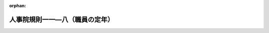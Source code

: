 .. _504RJNJ11008051_20240401_506RJNJ11008053:

:orphan:

================================
人事院規則一一―八（職員の定年）
================================

.. raw:: html
    
    
    <main id="contentsLaw" class="active">
    <div id="innerDocument" class="active">
    
    
    
    
    <div style="margin-bottom: 12px;">
    <div id="lawTitleNo" style="font-size: 1.067rem; font-weight: bold;" class="_shokanBoxParent">令和四年人事院規則一一―八―五一<div class="_shokanBox"></div>
    <div class="_inyoBox" id="_inyo_"></div>
    </div>
    <div id="lawTitle" style="margin-left: 3rem; font-size: 1.5rem; font-weight: bold; line-height: 1.25em;" class="_shokanBoxParent">
    <span data-xpath="">人事院規則一一―八（職員の定年）</span><div class="_shokanBox" id="_shokan_"><div class="_shokanBtnIcons"></div></div>
    <div class="_inyoBox" id="_inyo_"></div>
    </div>
    </div><section id="EnactStatement" class="active EnactStatement"><div class="_div_EnactStatement _shokanBoxParent" style="text-indent: 1em;">
    <span data-xpath="">人事院は、国家公務員法（昭和二十二年法律第百二十号）及び国家公務員法等の一部を改正する法律（令和三年法律第六十一号）に基づき、人事院規則一一―八（職員の定年）の全部改正に関し次の人事院規則を制定する。</span><div class="_shokanBox" id="_shokan_"><div class="_shokanBtnIcons"></div></div>
    <div class="_inyoBox" id="_inyo_"></div>
    </div>
    <div class="_div_EnactStatement _shokanBoxParent" style="text-indent: 1em;">
    <span data-xpath="">人事院規則一一―八―五一</span><div class="_shokanBox" id="_shokan_"><div class="_shokanBtnIcons"></div></div>
    <div class="_inyoBox" id="_inyo_"></div>
    </div>
    <div class="_div_EnactStatement _shokanBoxParent" style="text-indent: 1em;">
    <span data-xpath="">人事院規則一一―八（職員の定年）の全部を次のように改正する。</span><div class="_shokanBox" id="_shokan_"><div class="_shokanBtnIcons"></div></div>
    <div class="_inyoBox" id="_inyo_"></div>
    </div>
    <div class="_div_EnactStatement _shokanBoxParent" style="text-indent: 1em;">
    <span data-xpath="">人事院規則一一―八</span><div class="_shokanBox" id="_shokan_"><div class="_shokanBtnIcons"></div></div>
    <div class="_inyoBox" id="_inyo_"></div>
    </div>
    <div class="_div_EnactStatement _shokanBoxParent" style="text-indent: 1em;">
    <span data-xpath="">職員の定年</span><div class="_shokanBox" id="_shokan_"><div class="_shokanBtnIcons"></div></div>
    <div class="_inyoBox" id="_inyo_"></div>
    </div></section><section id="MainProvision" class="active MainProvision"><section id="" class="active Article"><div style="margin-left: 1em; font-weight: bold;" class="_div_ArticleCaption _shokanBoxParent">
    <span data-xpath="">（趣旨）</span><div class="_shokanBox" id="_shokan_"><div class="_shokanBtnIcons"></div></div>
    <div class="_inyoBox" id="_inyo_"></div>
    </div>
    <div style="margin-left: 1em; text-indent: -1em;" id="" class="_div_ArticleTitle _shokanBoxParent">
    <span style="font-weight: bold;">第一条</span>　<span data-xpath="">この規則は、職員の定年に関し必要な事項を定めるものとする。</span><div class="_shokanBox" id="_shokan_"><div class="_shokanBtnIcons"></div></div>
    <div class="_inyoBox" id="_inyo_"></div>
    </div></section><section id="" class="active Article"><div style="margin-left: 1em; font-weight: bold;" class="_div_ArticleCaption _shokanBoxParent">
    <span data-xpath="">（定年の特例）</span><div class="_shokanBox" id="_shokan_"><div class="_shokanBtnIcons"></div></div>
    <div class="_inyoBox" id="_inyo_"></div>
    </div>
    <div style="margin-left: 1em; text-indent: -1em;" id="" class="_div_ArticleTitle _shokanBoxParent">
    <span style="font-weight: bold;">第二条</span>　<span data-xpath="">法第八十一条の六第二項ただし書の人事院規則で定める職員は、次に掲げる施設等に勤務し、医療業務に従事する医師及び歯科医師（第四号及び第五号に掲げる施設等にあっては、人事院が定める医師又は歯科医師に限る。）とする。</span><div class="_shokanBox" id="_shokan_"><div class="_shokanBtnIcons"></div></div>
    <div class="_inyoBox" id="_inyo_"></div>
    </div>
    <div id="" style="margin-left: 2em; text-indent: -1em;" class="_div_ItemSentence _shokanBoxParent">
    <span style="font-weight: bold;">一</span>　<span data-xpath="">刑務所、少年刑務所、拘置所、少年院又は少年鑑別所</span><div class="_shokanBox" id="_shokan_"><div class="_shokanBtnIcons"></div></div>
    <div class="_inyoBox" id="_inyo_"></div>
    </div>
    <div id="" style="margin-left: 2em; text-indent: -1em;" class="_div_ItemSentence _shokanBoxParent">
    <span style="font-weight: bold;">二</span>　<span data-xpath="">入国者収容所又は地方出入国在留管理局</span><div class="_shokanBox" id="_shokan_"><div class="_shokanBtnIcons"></div></div>
    <div class="_inyoBox" id="_inyo_"></div>
    </div>
    <div id="" style="margin-left: 2em; text-indent: -1em;" class="_div_ItemSentence _shokanBoxParent">
    <span style="font-weight: bold;">三</span>　<span data-xpath="">国立ハンセン病療養所</span><div class="_shokanBox" id="_shokan_"><div class="_shokanBtnIcons"></div></div>
    <div class="_inyoBox" id="_inyo_"></div>
    </div>
    <div id="" style="margin-left: 2em; text-indent: -1em;" class="_div_ItemSentence _shokanBoxParent">
    <span style="font-weight: bold;">四</span>　<span data-xpath="">地方厚生局又は地方厚生支局</span><div class="_shokanBox" id="_shokan_"><div class="_shokanBtnIcons"></div></div>
    <div class="_inyoBox" id="_inyo_"></div>
    </div>
    <div id="" style="margin-left: 2em; text-indent: -1em;" class="_div_ItemSentence _shokanBoxParent">
    <span style="font-weight: bold;">五</span>　<span data-xpath="">国の行政機関の内部部局（これに相当するものを含む。）に置かれた医療業務を担当する部署</span><div class="_shokanBox" id="_shokan_"><div class="_shokanBtnIcons"></div></div>
    <div class="_inyoBox" id="_inyo_"></div>
    </div>
    <div style="margin-left: 1em; text-indent: -1em;" class="_div_ParagraphSentence _shokanBoxParent">
    <span style="font-weight: bold;">２</span>　<span data-xpath="">法第八十一条の六第二項ただし書の人事院規則で定める年齢は、年齢七十年とする。</span><div class="_shokanBox" id="_shokan_"><div class="_shokanBtnIcons"></div></div>
    <div class="_inyoBox" id="_inyo_"></div>
    </div></section><section id="" class="active Article"><div style="margin-left: 1em; font-weight: bold;" class="_div_ArticleCaption _shokanBoxParent">
    <span data-xpath="">（勤務延長に係る任命権者）</span><div class="_shokanBox" id="_shokan_"><div class="_shokanBtnIcons"></div></div>
    <div class="_inyoBox" id="_inyo_"></div>
    </div>
    <div style="margin-left: 1em; text-indent: -1em;" id="" class="_div_ArticleTitle _shokanBoxParent">
    <span style="font-weight: bold;">第三条</span>　<span data-xpath="">法第八十一条の七に規定する任命権者には、併任に係る官職の任命権者は含まれないものとする。</span><div class="_shokanBox" id="_shokan_"><div class="_shokanBtnIcons"></div></div>
    <div class="_inyoBox" id="_inyo_"></div>
    </div></section><section id="" class="active Article"><div style="margin-left: 1em; font-weight: bold;" class="_div_ArticleCaption _shokanBoxParent">
    <span data-xpath="">（勤務延長ができる事由）</span><div class="_shokanBox" id="_shokan_"><div class="_shokanBtnIcons"></div></div>
    <div class="_inyoBox" id="_inyo_"></div>
    </div>
    <div style="margin-left: 1em; text-indent: -1em;" id="" class="_div_ArticleTitle _shokanBoxParent">
    <span style="font-weight: bold;">第四条</span>　<span data-xpath="">法第八十一条の七第一項第一号の人事院規則で定める事由は、業務の性質上、当該職員の退職による担当者の交替により当該業務の継続的遂行に重大な障害が生ずることとする。</span><div class="_shokanBox" id="_shokan_"><div class="_shokanBtnIcons"></div></div>
    <div class="_inyoBox" id="_inyo_"></div>
    </div>
    <div style="margin-left: 1em; text-indent: -1em;" class="_div_ParagraphSentence _shokanBoxParent">
    <span style="font-weight: bold;">２</span>　<span data-xpath="">法第八十一条の七第一項第二号の人事院規則で定める事由は、職務が高度の専門的な知識、熟達した技能若しくは豊富な経験を必要とするものであるため、又は勤務環境その他の勤務条件に特殊性があるため、当該職員の退職により生ずる欠員を容易に補充することができず業務の遂行に重大な障害が生ずることとする。</span><div class="_shokanBox" id="_shokan_"><div class="_shokanBtnIcons"></div></div>
    <div class="_inyoBox" id="_inyo_"></div>
    </div></section><section id="" class="active Article"><div style="margin-left: 1em; font-weight: bold;" class="_div_ArticleCaption _shokanBoxParent">
    <span data-xpath="">（勤務延長に係る職員の同意）</span><div class="_shokanBox" id="_shokan_"><div class="_shokanBtnIcons"></div></div>
    <div class="_inyoBox" id="_inyo_"></div>
    </div>
    <div style="margin-left: 1em; text-indent: -1em;" id="" class="_div_ArticleTitle _shokanBoxParent">
    <span style="font-weight: bold;">第五条</span>　<span data-xpath="">任命権者は、勤務延長（法第八十一条の七第一項の規定により職員を引き続き勤務させることをいう。以下同じ。）を行う場合及び勤務延長の期限（同項の期限又は同条第二項の規定により延長された期限をいう。以下同じ。）を延長する場合には、あらかじめ職員の同意を得なければならない。</span><div class="_shokanBox" id="_shokan_"><div class="_shokanBtnIcons"></div></div>
    <div class="_inyoBox" id="_inyo_"></div>
    </div></section><section id="" class="active Article"><div style="margin-left: 1em; font-weight: bold;" class="_div_ArticleCaption _shokanBoxParent">
    <span data-xpath="">（勤務延長の期限の繰上げ）</span><div class="_shokanBox" id="_shokan_"><div class="_shokanBtnIcons"></div></div>
    <div class="_inyoBox" id="_inyo_"></div>
    </div>
    <div style="margin-left: 1em; text-indent: -1em;" id="" class="_div_ArticleTitle _shokanBoxParent">
    <span style="font-weight: bold;">第六条</span>　<span data-xpath="">任命権者は、勤務延長の期限の到来前に当該勤務延長の事由が消滅した場合は、職員の同意を得て、当該勤務延長の期限を繰り上げるものとする。</span><div class="_shokanBox" id="_shokan_"><div class="_shokanBtnIcons"></div></div>
    <div class="_inyoBox" id="_inyo_"></div>
    </div></section><section id="" class="active Article"><div style="margin-left: 1em; font-weight: bold;" class="_div_ArticleCaption _shokanBoxParent">
    <span data-xpath="">（勤務延長職員の併任の制限）</span><div class="_shokanBox" id="_shokan_"><div class="_shokanBtnIcons"></div></div>
    <div class="_inyoBox" id="_inyo_"></div>
    </div>
    <div style="margin-left: 1em; text-indent: -1em;" id="" class="_div_ArticleTitle _shokanBoxParent">
    <span style="font-weight: bold;">第七条</span>　<span data-xpath="">任命権者は、勤務延長職員（法第八十一条の七第一項又は第二項の規定により引き続き勤務している職員をいう。以下同じ。）が従事している職務の遂行に支障がないと認められる場合を除き、勤務延長職員を併任することができない。</span><div class="_shokanBox" id="_shokan_"><div class="_shokanBtnIcons"></div></div>
    <div class="_inyoBox" id="_inyo_"></div>
    </div></section><section id="" class="active Article"><div style="margin-left: 1em; font-weight: bold;" class="_div_ArticleCaption _shokanBoxParent">
    <span data-xpath="">（勤務延長に係る他の任命権者に対する通知）</span><div class="_shokanBox" id="_shokan_"><div class="_shokanBtnIcons"></div></div>
    <div class="_inyoBox" id="_inyo_"></div>
    </div>
    <div style="margin-left: 1em; text-indent: -1em;" id="" class="_div_ArticleTitle _shokanBoxParent">
    <span style="font-weight: bold;">第八条</span>　<span data-xpath="">任命権者は、勤務延長を行う場合、勤務延長の期限を延長する場合及び勤務延長の期限を繰り上げる場合において、職員が任命権者を異にする官職に併任されているときは、当該併任に係る官職の任命権者にその旨を通知しなければならない。</span><div class="_shokanBox" id="_shokan_"><div class="_shokanBtnIcons"></div></div>
    <div class="_inyoBox" id="_inyo_"></div>
    </div></section><section id="" class="active Article"><div style="margin-left: 1em; font-weight: bold;" class="_div_ArticleCaption _shokanBoxParent">
    <span data-xpath="">（定年に達している者の任用の制限）</span><div class="_shokanBox" id="_shokan_"><div class="_shokanBtnIcons"></div></div>
    <div class="_inyoBox" id="_inyo_"></div>
    </div>
    <div style="margin-left: 1em; text-indent: -1em;" id="" class="_div_ArticleTitle _shokanBoxParent">
    <span style="font-weight: bold;">第九条</span>　<span data-xpath="">任命権者は、採用しようとする官職に係る定年に達している者を、当該官職に採用することができない。</span><span data-xpath="">ただし、かつて職員であった者で、任命権者の要請に応じ、引き続き特別職に属する職、地方公務員の職、沖縄振興開発金融公庫に属する職その他これらに準ずる職で人事院が定めるものに就き、引き続いてこれらの職に就いているもの（これらの職のうち一の職から他の職に一回以上引き続いて異動した者を含む。）を、当該官職に係る定年退職日（法第八十一条の六第一項に規定する定年退職日をいう。次項及び第十一条において同じ。）以前に採用する場合は、この限りでない。</span><div class="_shokanBox" id="_shokan_"><div class="_shokanBtnIcons"></div></div>
    <div class="_inyoBox" id="_inyo_"></div>
    </div>
    <div style="margin-left: 1em; text-indent: -1em;" class="_div_ParagraphSentence _shokanBoxParent">
    <span style="font-weight: bold;">２</span>　<span data-xpath="">任命権者は、昇任し、降任し、又は転任しようとする官職に係る定年に達している職員を、当該官職に係る定年退職日後に、当該官職に昇任し、降任し、又は転任することができない。</span><span data-xpath="">ただし、次に掲げる場合は、この限りでない。</span><div class="_shokanBox" id="_shokan_"><div class="_shokanBtnIcons"></div></div>
    <div class="_inyoBox" id="_inyo_"></div>
    </div>
    <div id="" style="margin-left: 2em; text-indent: -1em;" class="_div_ItemSentence _shokanBoxParent">
    <span style="font-weight: bold;">一</span>　<span data-xpath="">勤務延長職員を、法令の改廃による組織の変更等により、勤務延長に係る官職の業務と同一の業務を行うことをその職務の主たる内容とする官職に昇任し、降任し、又は転任する場合</span><div class="_shokanBox" id="_shokan_"><div class="_shokanBtnIcons"></div></div>
    <div class="_inyoBox" id="_inyo_"></div>
    </div>
    <div id="" style="margin-left: 2em; text-indent: -1em;" class="_div_ItemSentence _shokanBoxParent">
    <span style="font-weight: bold;">二</span>　<span data-xpath="">退職をする職員を、人事管理上の必要性に鑑み、当該退職の日に限り臨時的に置かれる官職に転任する場合</span><div class="_shokanBox" id="_shokan_"><div class="_shokanBtnIcons"></div></div>
    <div class="_inyoBox" id="_inyo_"></div>
    </div></section><section id="" class="active Article"><div style="margin-left: 1em; font-weight: bold;" class="_div_ArticleCaption _shokanBoxParent">
    <span data-xpath="">（人事異動通知書の交付）</span><div class="_shokanBox" id="_shokan_"><div class="_shokanBtnIcons"></div></div>
    <div class="_inyoBox" id="_inyo_"></div>
    </div>
    <div style="margin-left: 1em; text-indent: -1em;" id="" class="_div_ArticleTitle _shokanBoxParent">
    <span style="font-weight: bold;">第十条</span>　<span data-xpath="">任命権者は、次の各号のいずれかに該当する場合には、職員に規則八―一二（職員の任免）第五十八条の規定による人事異動通知書（以下この条において「人事異動通知書」という。）を交付しなければならない。</span><span data-xpath="">ただし、第一号又は第六号に該当する場合のうち、人事異動通知書の交付によらないことを適当と認めるときは、人事異動通知書に代わる文書の交付その他適当な方法をもって人事異動通知書の交付に代えることができる。</span><div class="_shokanBox" id="_shokan_"><div class="_shokanBtnIcons"></div></div>
    <div class="_inyoBox" id="_inyo_"></div>
    </div>
    <div id="" style="margin-left: 2em; text-indent: -1em;" class="_div_ItemSentence _shokanBoxParent">
    <span style="font-weight: bold;">一</span>　<span data-xpath="">職員が定年退職（法第八十一条の六第一項の規定により退職することをいう。）をする場合</span><div class="_shokanBox" id="_shokan_"><div class="_shokanBtnIcons"></div></div>
    <div class="_inyoBox" id="_inyo_"></div>
    </div>
    <div id="" style="margin-left: 2em; text-indent: -1em;" class="_div_ItemSentence _shokanBoxParent">
    <span style="font-weight: bold;">二</span>　<span data-xpath="">勤務延長を行う場合</span><div class="_shokanBox" id="_shokan_"><div class="_shokanBtnIcons"></div></div>
    <div class="_inyoBox" id="_inyo_"></div>
    </div>
    <div id="" style="margin-left: 2em; text-indent: -1em;" class="_div_ItemSentence _shokanBoxParent">
    <span style="font-weight: bold;">三</span>　<span data-xpath="">勤務延長の期限を延長する場合</span><div class="_shokanBox" id="_shokan_"><div class="_shokanBtnIcons"></div></div>
    <div class="_inyoBox" id="_inyo_"></div>
    </div>
    <div id="" style="margin-left: 2em; text-indent: -1em;" class="_div_ItemSentence _shokanBoxParent">
    <span style="font-weight: bold;">四</span>　<span data-xpath="">勤務延長の期限を繰り上げる場合</span><div class="_shokanBox" id="_shokan_"><div class="_shokanBtnIcons"></div></div>
    <div class="_inyoBox" id="_inyo_"></div>
    </div>
    <div id="" style="margin-left: 2em; text-indent: -1em;" class="_div_ItemSentence _shokanBoxParent">
    <span style="font-weight: bold;">五</span>　<span data-xpath="">勤務延長職員を昇任し、降任し、又は転任したことにより、勤務延長職員ではなくなった場合</span><div class="_shokanBox" id="_shokan_"><div class="_shokanBtnIcons"></div></div>
    <div class="_inyoBox" id="_inyo_"></div>
    </div>
    <div id="" style="margin-left: 2em; text-indent: -1em;" class="_div_ItemSentence _shokanBoxParent">
    <span style="font-weight: bold;">六</span>　<span data-xpath="">勤務延長の期限の到来により職員が当然に退職する場合</span><div class="_shokanBox" id="_shokan_"><div class="_shokanBtnIcons"></div></div>
    <div class="_inyoBox" id="_inyo_"></div>
    </div></section><section id="" class="active Article"><div style="margin-left: 1em; font-weight: bold;" class="_div_ArticleCaption _shokanBoxParent">
    <span data-xpath="">（職員への周知）</span><div class="_shokanBox" id="_shokan_"><div class="_shokanBtnIcons"></div></div>
    <div class="_inyoBox" id="_inyo_"></div>
    </div>
    <div style="margin-left: 1em; text-indent: -1em;" id="" class="_div_ArticleTitle _shokanBoxParent">
    <span style="font-weight: bold;">第十一条</span>　<span data-xpath="">任命権者（法第五十五条第一項に規定する任命権者及び法律で別に定められた任命権者に限る。次条において同じ。）は、部内の職員に係る定年及び定年退職日を適当な方法によって職員に周知させなければならない。</span><div class="_shokanBox" id="_shokan_"><div class="_shokanBtnIcons"></div></div>
    <div class="_inyoBox" id="_inyo_"></div>
    </div></section><section id="" class="active Article"><div style="margin-left: 1em; font-weight: bold;" class="_div_ArticleCaption _shokanBoxParent">
    <span data-xpath="">（報告）</span><div class="_shokanBox" id="_shokan_"><div class="_shokanBtnIcons"></div></div>
    <div class="_inyoBox" id="_inyo_"></div>
    </div>
    <div style="margin-left: 1em; text-indent: -1em;" id="" class="_div_ArticleTitle _shokanBoxParent">
    <span style="font-weight: bold;">第十二条</span>　<span data-xpath="">任命権者は、法第八十一条の六第一項の規定による指定を行った場合（指定の内容を変更した場合を含む。）には、速やかに当該指定の内容を人事院に報告しなければならない。</span><div class="_shokanBox" id="_shokan_"><div class="_shokanBtnIcons"></div></div>
    <div class="_inyoBox" id="_inyo_"></div>
    </div>
    <div style="margin-left: 1em; text-indent: -1em;" class="_div_ParagraphSentence _shokanBoxParent">
    <span style="font-weight: bold;">２</span>　<span data-xpath="">任命権者は、第九条第二項ただし書（第一号に係る部分に限る。）の規定による昇任、降任又は転任を行った場合には、速やかに当該昇任、降任又は転任の内容を人事院に報告しなければならない。</span><div class="_shokanBox" id="_shokan_"><div class="_shokanBtnIcons"></div></div>
    <div class="_inyoBox" id="_inyo_"></div>
    </div>
    <div style="margin-left: 1em; text-indent: -1em;" class="_div_ParagraphSentence _shokanBoxParent">
    <span style="font-weight: bold;">３</span>　<span data-xpath="">任命権者は、毎年五月末日までに、次に掲げる事項を人事院に報告しなければならない。</span><div class="_shokanBox" id="_shokan_"><div class="_shokanBtnIcons"></div></div>
    <div class="_inyoBox" id="_inyo_"></div>
    </div>
    <div id="" style="margin-left: 2em; text-indent: -1em;" class="_div_ItemSentence _shokanBoxParent">
    <span style="font-weight: bold;">一</span>　<span data-xpath="">前年度に定年に達した職員に係る勤務延長（法第八十一条の七第一項ただし書の規定による人事院の承認を得たものを除く。）の事由及び期限の状況</span><div class="_shokanBox" id="_shokan_"><div class="_shokanBtnIcons"></div></div>
    <div class="_inyoBox" id="_inyo_"></div>
    </div>
    <div id="" style="margin-left: 2em; text-indent: -1em;" class="_div_ItemSentence _shokanBoxParent">
    <span style="font-weight: bold;">二</span>　<span data-xpath="">前年度に勤務延長の期限が到来した職員（行政執行法人の職員に限る。）に係る法第八十一条の七第二項の規定による期限の延長の状況</span><div class="_shokanBox" id="_shokan_"><div class="_shokanBtnIcons"></div></div>
    <div class="_inyoBox" id="_inyo_"></div>
    </div></section><section id="" class="active Article"><div style="margin-left: 1em; font-weight: bold;" class="_div_ArticleCaption _shokanBoxParent">
    <span data-xpath="">（雑則）</span><div class="_shokanBox" id="_shokan_"><div class="_shokanBtnIcons"></div></div>
    <div class="_inyoBox" id="_inyo_"></div>
    </div>
    <div style="margin-left: 1em; text-indent: -1em;" id="" class="_div_ArticleTitle _shokanBoxParent">
    <span style="font-weight: bold;">第十三条</span>　<span data-xpath="">この規則に定めるもののほか、職員の定年の実施に関し必要な事項は、人事院が定める。</span><div class="_shokanBox" id="_shokan_"><div class="_shokanBtnIcons"></div></div>
    <div class="_inyoBox" id="_inyo_"></div>
    </div></section></section><section id="" class="active SupplProvision"><div class="_div_SupplProvisionLabel SupplProvisionLabel _shokanBoxParent" style="margin-bottom: 10px; margin-left: 3em; font-weight: bold;">
    <span data-xpath="">附　則</span>　抄<div class="_shokanBox" id="_shokan_"><div class="_shokanBtnIcons"></div></div>
    <div class="_inyoBox" id="_inyo_"></div>
    </div>
    <section id="" class="active Article"><div style="margin-left: 1em; font-weight: bold;" class="_div_ArticleCaption _shokanBoxParent">
    <span data-xpath="">（施行期日）</span><div class="_shokanBox" id="_shokan_"><div class="_shokanBtnIcons"></div></div>
    <div class="_inyoBox" id="_inyo_"></div>
    </div>
    <div style="margin-left: 1em; text-indent: -1em;" id="" class="_div_ArticleTitle _shokanBoxParent">
    <span style="font-weight: bold;">第一条</span>　<span data-xpath="">この規則は、令和五年四月一日から施行する。</span><div class="_shokanBox" id="_shokan_"><div class="_shokanBtnIcons"></div></div>
    <div class="_inyoBox" id="_inyo_"></div>
    </div></section><section id="" class="active Article"><div style="margin-left: 1em; font-weight: bold;" class="_div_ArticleCaption _shokanBoxParent">
    <span data-xpath="">（令和五年四月一日から令和十三年三月三十一日までの間における令和三年改正法による改正前の法第八十一条の二第二項各号に掲げる職員に相当する職員の定年等）</span><div class="_shokanBox" id="_shokan_"><div class="_shokanBtnIcons"></div></div>
    <div class="_inyoBox" id="_inyo_"></div>
    </div>
    <div style="margin-left: 1em; text-indent: -1em;" id="" class="_div_ArticleTitle _shokanBoxParent">
    <span style="font-weight: bold;">第二条</span>　<span data-xpath="">法附則第八条第二項の人事院規則で定める職員は、次に掲げる施設等に勤務し、医療業務に従事する医師及び歯科医師とする。</span><div class="_shokanBox" id="_shokan_"><div class="_shokanBtnIcons"></div></div>
    <div class="_inyoBox" id="_inyo_"></div>
    </div>
    <div id="" style="margin-left: 2em; text-indent: -1em;" class="_div_ItemSentence _shokanBoxParent">
    <span style="font-weight: bold;">一</span>　<span data-xpath="">病院又は診療所</span><div class="_shokanBox" id="_shokan_"><div class="_shokanBtnIcons"></div></div>
    <div class="_inyoBox" id="_inyo_"></div>
    </div>
    <div id="" style="margin-left: 2em; text-indent: -1em;" class="_div_ItemSentence _shokanBoxParent">
    <span style="font-weight: bold;">一の二</span>　<span data-xpath="">国立児童自立支援施設</span><div class="_shokanBox" id="_shokan_"><div class="_shokanBtnIcons"></div></div>
    <div class="_inyoBox" id="_inyo_"></div>
    </div>
    <div id="" style="margin-left: 2em; text-indent: -1em;" class="_div_ItemSentence _shokanBoxParent">
    <span style="font-weight: bold;">二</span>　<span data-xpath="">刑務所、少年刑務所、拘置所、少年院又は少年鑑別所</span><div class="_shokanBox" id="_shokan_"><div class="_shokanBtnIcons"></div></div>
    <div class="_inyoBox" id="_inyo_"></div>
    </div>
    <div id="" style="margin-left: 2em; text-indent: -1em;" class="_div_ItemSentence _shokanBoxParent">
    <span style="font-weight: bold;">三</span>　<span data-xpath="">入国者収容所又は地方出入国在留管理局</span><div class="_shokanBox" id="_shokan_"><div class="_shokanBtnIcons"></div></div>
    <div class="_inyoBox" id="_inyo_"></div>
    </div>
    <div id="" style="margin-left: 2em; text-indent: -1em;" class="_div_ItemSentence _shokanBoxParent">
    <span style="font-weight: bold;">四</span>　<span data-xpath="">検疫所又は国立障害者リハビリテーションセンター自立支援局の総合相談支援部若しくは国立保養所</span><div class="_shokanBox" id="_shokan_"><div class="_shokanBtnIcons"></div></div>
    <div class="_inyoBox" id="_inyo_"></div>
    </div>
    <div id="" style="margin-left: 2em; text-indent: -1em;" class="_div_ItemSentence _shokanBoxParent">
    <span style="font-weight: bold;">五</span>　<span data-xpath="">国立ハンセン病療養所</span><div class="_shokanBox" id="_shokan_"><div class="_shokanBtnIcons"></div></div>
    <div class="_inyoBox" id="_inyo_"></div>
    </div>
    <div id="" style="margin-left: 2em; text-indent: -1em;" class="_div_ItemSentence _shokanBoxParent">
    <span style="font-weight: bold;">六</span>　<span data-xpath="">地方厚生局又は地方厚生支局</span><div class="_shokanBox" id="_shokan_"><div class="_shokanBtnIcons"></div></div>
    <div class="_inyoBox" id="_inyo_"></div>
    </div>
    <div id="" style="margin-left: 2em; text-indent: -1em;" class="_div_ItemSentence _shokanBoxParent">
    <span style="font-weight: bold;">七</span>　<span data-xpath="">環境調査研修所</span><div class="_shokanBox" id="_shokan_"><div class="_shokanBtnIcons"></div></div>
    <div class="_inyoBox" id="_inyo_"></div>
    </div>
    <div id="" style="margin-left: 2em; text-indent: -1em;" class="_div_ItemSentence _shokanBoxParent">
    <span style="font-weight: bold;">八</span>　<span data-xpath="">国の行政機関の内部部局（これに相当するものを含む。）に置かれた医療業務を担当する部署（第一号に掲げるものを除く。）</span><div class="_shokanBox" id="_shokan_"><div class="_shokanBtnIcons"></div></div>
    <div class="_inyoBox" id="_inyo_"></div>
    </div>
    <div id="" style="margin-left: 2em; text-indent: -1em;" class="_div_ItemSentence _shokanBoxParent">
    <span style="font-weight: bold;">九</span>　<span data-xpath="">前各号に掲げるもののほか、医療業務を担当する部署のある施設等</span><div class="_shokanBox" id="_shokan_"><div class="_shokanBtnIcons"></div></div>
    <div class="_inyoBox" id="_inyo_"></div>
    </div>
    <div style="margin-left: 1em; text-indent: -1em;" class="_div_ParagraphSentence _shokanBoxParent">
    <span style="font-weight: bold;">２</span>　<span data-xpath="">法附則第八条第二項の規定により読み替えて適用する法第八十一条の六第二項ただし書の人事院規則で定める職員は、前項に規定する職員のうち、同項第二号、第三号、第五号、第六号及び第八号に掲げる施設等に勤務し、医療業務に従事する医師及び歯科医師（同項第六号及び第八号に掲げる施設等にあっては、人事院が定める医師又は歯科医師に限る。）とする。</span><div class="_shokanBox" id="_shokan_"><div class="_shokanBtnIcons"></div></div>
    <div class="_inyoBox" id="_inyo_"></div>
    </div>
    <div style="margin-left: 1em; text-indent: -1em;" class="_div_ParagraphSentence _shokanBoxParent">
    <span style="font-weight: bold;">３</span>　<span data-xpath="">法附則第八条第二項の規定により読み替えて適用する法第八十一条の六第二項ただし書の人事院規則で定める年齢は、次の各号に掲げる期間の区分に応じ、それぞれ当該各号に定める年齢とする。</span><div class="_shokanBox" id="_shokan_"><div class="_shokanBtnIcons"></div></div>
    <div class="_inyoBox" id="_inyo_"></div>
    </div>
    <div id="" style="margin-left: 2em; text-indent: -1em;" class="_div_ItemSentence _shokanBoxParent">
    <span style="font-weight: bold;">一</span>　<span data-xpath="">令和七年四月一日から令和九年三月三十一日まで</span>　<span data-xpath="">年齢六十七年</span><div class="_shokanBox" id="_shokan_"><div class="_shokanBtnIcons"></div></div>
    <div class="_inyoBox" id="_inyo_"></div>
    </div>
    <div id="" style="margin-left: 2em; text-indent: -1em;" class="_div_ItemSentence _shokanBoxParent">
    <span style="font-weight: bold;">二</span>　<span data-xpath="">令和九年四月一日から令和十一年三月三十一日まで</span>　<span data-xpath="">年齢六十八年</span><div class="_shokanBox" id="_shokan_"><div class="_shokanBtnIcons"></div></div>
    <div class="_inyoBox" id="_inyo_"></div>
    </div>
    <div id="" style="margin-left: 2em; text-indent: -1em;" class="_div_ItemSentence _shokanBoxParent">
    <span style="font-weight: bold;">三</span>　<span data-xpath="">令和十一年四月一日から令和十三年三月三十一日まで</span>　<span data-xpath="">年齢六十九年</span><div class="_shokanBox" id="_shokan_"><div class="_shokanBtnIcons"></div></div>
    <div class="_inyoBox" id="_inyo_"></div>
    </div>
    <div style="margin-left: 1em; text-indent: -1em;" class="_div_ParagraphSentence _shokanBoxParent">
    <span style="font-weight: bold;">４</span>　<span data-xpath="">法附則第八条第三項の人事院規則で定める職員は、次に掲げる職員であって給与法に規定する行政職俸給表（二）の適用を受ける職員とする。</span><div class="_shokanBox" id="_shokan_"><div class="_shokanBtnIcons"></div></div>
    <div class="_inyoBox" id="_inyo_"></div>
    </div>
    <div id="" style="margin-left: 2em; text-indent: -1em;" class="_div_ItemSentence _shokanBoxParent">
    <span style="font-weight: bold;">一</span>　<span data-xpath="">守衛、巡視等の監視、警備等の業務に従事する職員</span><div class="_shokanBox" id="_shokan_"><div class="_shokanBtnIcons"></div></div>
    <div class="_inyoBox" id="_inyo_"></div>
    </div>
    <div id="" style="margin-left: 2em; text-indent: -1em;" class="_div_ItemSentence _shokanBoxParent">
    <span style="font-weight: bold;">二</span>　<span data-xpath="">用務員、労務作業員等の庁務又は労務に従事する職員</span><div class="_shokanBox" id="_shokan_"><div class="_shokanBtnIcons"></div></div>
    <div class="_inyoBox" id="_inyo_"></div>
    </div>
    <div style="margin-left: 1em; text-indent: -1em;" class="_div_ParagraphSentence _shokanBoxParent">
    <span style="font-weight: bold;">５</span>　<span data-xpath="">法附則第八条第四項の人事院規則で定める職員は、次の各号に掲げる期間の区分に応じ、それぞれ当該各号に定める職員とする。</span><div class="_shokanBox" id="_shokan_"><div class="_shokanBtnIcons"></div></div>
    <div class="_inyoBox" id="_inyo_"></div>
    </div>
    <div id="" style="margin-left: 2em; text-indent: -1em;" class="_div_ItemSentence _shokanBoxParent">
    <span style="font-weight: bold;">一</span>　<span data-xpath="">令和五年四月一日から令和七年三月三十一日まで</span>　<span data-xpath="">附則別表の各項職員の欄に掲げる職員</span><div class="_shokanBox" id="_shokan_"><div class="_shokanBtnIcons"></div></div>
    <div class="_inyoBox" id="_inyo_"></div>
    </div>
    <div id="" style="margin-left: 2em; text-indent: -1em;" class="_div_ItemSentence _shokanBoxParent">
    <span style="font-weight: bold;">二</span>　<span data-xpath="">令和七年四月一日から令和九年三月三十一日まで</span>　<span data-xpath="">附則別表の二の項及び三の項職員の欄に掲げる職員</span><div class="_shokanBox" id="_shokan_"><div class="_shokanBtnIcons"></div></div>
    <div class="_inyoBox" id="_inyo_"></div>
    </div>
    <div id="" style="margin-left: 2em; text-indent: -1em;" class="_div_ItemSentence _shokanBoxParent">
    <span style="font-weight: bold;">三</span>　<span data-xpath="">令和九年四月一日から令和十三年三月三十一日まで</span>　<span data-xpath="">附則別表の三の項職員の欄に掲げる職員</span><div class="_shokanBox" id="_shokan_"><div class="_shokanBtnIcons"></div></div>
    <div class="_inyoBox" id="_inyo_"></div>
    </div>
    <div style="margin-left: 1em; text-indent: -1em;" class="_div_ParagraphSentence _shokanBoxParent">
    <span style="font-weight: bold;">６</span>　<span data-xpath="">法附則第八条第四項又は第五項の規定により読み替えて適用する法第八十一条の六第二項本文の人事院規則で定める年齢は、附則別表職員の欄に掲げる職員の区分に応じ、それぞれ同表年齢の欄に掲げる年齢とする。</span><div class="_shokanBox" id="_shokan_"><div class="_shokanBtnIcons"></div></div>
    <div class="_inyoBox" id="_inyo_"></div>
    </div></section><section id="" class="active Article"><div style="margin-left: 1em; font-weight: bold;" class="_div_ArticleCaption _shokanBoxParent">
    <span data-xpath="">（令和三年改正法附則第三条第六項の規定による勤務についての準用）</span><div class="_shokanBox" id="_shokan_"><div class="_shokanBtnIcons"></div></div>
    <div class="_inyoBox" id="_inyo_"></div>
    </div>
    <div style="margin-left: 1em; text-indent: -1em;" id="" class="_div_ArticleTitle _shokanBoxParent">
    <span style="font-weight: bold;">第三条</span>　<span data-xpath="">第三条、第五条から第八条まで、第九条第二項、第十条並びに第十二条第二項及び第三項（第二号に係る部分に限る。）の規定は、国家公務員法等の一部を改正する法律（令和三年法律第六十一号。次条において「令和三年改正法」という。）附則第三条第六項の規定による勤務について準用する。</span><div class="_shokanBox" id="_shokan_"><div class="_shokanBtnIcons"></div></div>
    <div class="_inyoBox" id="_inyo_"></div>
    </div></section><section id="" class="active Article"><div style="margin-left: 1em; font-weight: bold;" class="_div_ArticleCaption _shokanBoxParent">
    <span data-xpath="">（令和三年改正法附則第三条第九項の人事院規則で定める官職及び職員等）</span><div class="_shokanBox" id="_shokan_"><div class="_shokanBtnIcons"></div></div>
    <div class="_inyoBox" id="_inyo_"></div>
    </div>
    <div style="margin-left: 1em; text-indent: -1em;" id="" class="_div_ArticleTitle _shokanBoxParent">
    <span style="font-weight: bold;">第四条</span>　<span data-xpath="">令和三年改正法附則第三条第九項の人事院規則で定める官職は、次に掲げる官職のうち、当該官職が基準日の前日に設置されていたものとした場合において、基準日における新国家公務員法定年が基準日の前日における新国家公務員法定年（同日が令和五年三月三十一日である場合には、旧国家公務員法第八十一条の二第二項に規定する定年に準じた年齢）を超える官職（当該官職に係る定年が新国家公務員法第八十一条の六第二項本文に規定する定年である官職に限る。）とする。</span><div class="_shokanBox" id="_shokan_"><div class="_shokanBtnIcons"></div></div>
    <div class="_inyoBox" id="_inyo_"></div>
    </div>
    <div id="" style="margin-left: 2em; text-indent: -1em;" class="_div_ItemSentence _shokanBoxParent">
    <span style="font-weight: bold;">一</span>　<span data-xpath="">基準日以後に新たに設置された官職</span><div class="_shokanBox" id="_shokan_"><div class="_shokanBtnIcons"></div></div>
    <div class="_inyoBox" id="_inyo_"></div>
    </div>
    <div id="" style="margin-left: 2em; text-indent: -1em;" class="_div_ItemSentence _shokanBoxParent">
    <span style="font-weight: bold;">二</span>　<span data-xpath="">基準日以後に法令の改廃による組織の変更等により名称が変更された官職</span><div class="_shokanBox" id="_shokan_"><div class="_shokanBtnIcons"></div></div>
    <div class="_inyoBox" id="_inyo_"></div>
    </div>
    <div style="margin-left: 1em; text-indent: -1em;" class="_div_ParagraphSentence _shokanBoxParent">
    <span style="font-weight: bold;">２</span>　<span data-xpath="">令和三年改正法附則第三条第九項の人事院規則で定める職員は、前項に規定する官職が基準日の前日に設置されていたものとした場合において、同日における当該官職に係る新国家公務員法定年（同日が令和五年三月三十一日である場合には、旧国家公務員法第八十一条の二第二項に規定する定年に準じた年齢）に達している職員とする。</span><div class="_shokanBox" id="_shokan_"><div class="_shokanBtnIcons"></div></div>
    <div class="_inyoBox" id="_inyo_"></div>
    </div>
    <div style="margin-left: 1em; text-indent: -1em;" class="_div_ParagraphSentence _shokanBoxParent">
    <span style="font-weight: bold;">３</span>　<span data-xpath="">第九条第二項ただし書及び第十二条第二項の規定は、令和三年改正法附則第三条第九項の規定により昇任し、降任し、又は転任することができない場合について準用する。</span><div class="_shokanBox" id="_shokan_"><div class="_shokanBtnIcons"></div></div>
    <div class="_inyoBox" id="_inyo_"></div>
    </div></section><section id="" class="active Article"><div style="margin-left: 1em; font-weight: bold;" class="_div_ArticleCaption _shokanBoxParent">
    <span data-xpath="">（雑則）</span><div class="_shokanBox" id="_shokan_"><div class="_shokanBtnIcons"></div></div>
    <div class="_inyoBox" id="_inyo_"></div>
    </div>
    <div style="margin-left: 1em; text-indent: -1em;" id="" class="_div_ArticleTitle _shokanBoxParent">
    <span style="font-weight: bold;">第五条</span>　<span data-xpath="">前三条に規定するもののほか、この規則の施行に関し必要な経過措置は、人事院が定める。</span><div class="_shokanBox" id="_shokan_"><div class="_shokanBtnIcons"></div></div>
    <div class="_inyoBox" id="_inyo_"></div>
    </div></section><section id="" class="active SupplProvisionAppdxTable"><div style="font-weight:600;" class="_div_SupplProvisionAppdxTableTitle _shokanBoxParent">附則別表（附則第二条第五項及び第六項関係）<div class="_shokanBox" id="_shokan_"><div class="_shokanBtnIcons"></div></div>
    <div class="_inyoBox" id="_inyo_"></div>
    </div>
    <div class="_shokanBoxParent">
    <table class="Table" style="margin-left: 1em;">
    <tr class="TableRow">
    <td style="border-top: black solid 1px; border-bottom: black solid 1px; border-left: black solid 1px; border-right: black solid 1px;" class="col-pad"><div><span data-xpath="">項</span></div></td>
    <td style="border-top: black solid 1px; border-bottom: black solid 1px; border-left: black solid 1px; border-right: black solid 1px;" class="col-pad"><div><span data-xpath="">職員</span></div></td>
    <td style="border-top: black solid 1px; border-bottom: black solid 1px; border-left: black solid 1px; border-right: black solid 1px;" class="col-pad"><div><span data-xpath="">年齢</span></div></td>
    </tr>
    <tr class="TableRow">
    <td style="border-top: black solid 1px; border-bottom: black solid 1px; border-left: black solid 1px; border-right: black solid 1px;" class="col-pad"><div><span data-xpath="">一</span></div></td>
    <td style="border-top: black solid 1px; border-bottom: black solid 1px; border-left: black solid 1px; border-right: black solid 1px;" class="col-pad"><div>
    <span data-xpath="">事務次官（外交領事事務に従事する職員で人事院が定めるものを除く。以下この表において同じ。）</span><br><span data-xpath="">外局（国家行政組織法（昭和二十三年法律第百二十号）第三条第三項の庁に限る。以下この表において同じ。）の長官</span><br><span data-xpath="">会計検査院事務総長</span><br><span data-xpath="">会計検査院事務総局次長</span><br><span data-xpath="">人事院事務総長</span><br><span data-xpath="">内閣衛星情報センター所長</span><br><span data-xpath="">内閣審議官のうち、その職務と責任が事務次官又は外局の長官に相当するものとして人事院が定めるもの</span><br><span data-xpath="">内閣法制次長</span><br><span data-xpath="">内閣府審議官</span><br><span data-xpath="">地方創生推進事務局長</span><br><span data-xpath="">知的財産戦略推進事務局長</span><br><span data-xpath="">科学技術・イノベーション推進事務局長</span><br><span data-xpath="">公正取引委員会事務総長</span><br><span data-xpath="">警察庁長官</span><br><span data-xpath="">警察庁次長</span><br><span data-xpath="">警視総監</span><br><span data-xpath="">カジノ管理委員会事務局長</span><br><span data-xpath="">金融国際審議官</span><br><span data-xpath="">消費者庁長官</span><br><span data-xpath="">こども家庭庁長官</span><br><span data-xpath="">デジタル審議官</span><br><span data-xpath="">総務審議官</span><br><span data-xpath="">外務審議官（外交領事事務に従事する職員で人事院が定めるものを除く。）</span><br><span data-xpath="">財務官</span><br><span data-xpath="">文部科学審議官</span><br><span data-xpath="">厚生労働審議官</span><br><span data-xpath="">医務技監</span><br><span data-xpath="">農林水産審議官</span><br><span data-xpath="">経済産業審議官</span><br><span data-xpath="">技監</span><br><span data-xpath="">国土交通審議官</span><br><span data-xpath="">地球環境審議官</span><br><span data-xpath="">原子力規制庁長官</span>
    </div></td>
    <td style="border-top: black solid 1px; border-bottom: black solid 1px; border-left: black solid 1px; border-right: black solid 1px;" class="col-pad"><div><span data-xpath="">六十二年</span></div></td>
    </tr>
    <tr class="TableRow">
    <td style="border-top: black solid 1px; border-bottom: black solid 1px; border-left: black solid 1px; border-right: black solid 1px;" class="col-pad"><div><span data-xpath="">二</span></div></td>
    <td style="border-top: black solid 1px; border-bottom: black solid 1px; border-left: black solid 1px; border-right: black solid 1px;" class="col-pad"><div>
    <span data-xpath="">研究所、試験所等の副所長（これに相当する職員を含む。）で人事院が定めるもの</span><br><span data-xpath="">宮内庁の職員のうち、次に掲げる職員</span><br><span data-xpath="">一　内舎人、上皇内舎人及び東宮内舎人</span><br><span data-xpath="">二　式部副長（人事院が定めるものを除く。）及び式部官</span><br><span data-xpath="">三　<ruby class="law-ruby">鷹<rt class="law-ruby">たか</rt></ruby>師長及び<ruby class="law-ruby">鷹<rt class="law-ruby">たか</rt></ruby>師</span><br><span data-xpath="">四　主膳長及び副主膳長</span><br><span data-xpath="">皇宮警察学校教育主事</span><br><span data-xpath="">在外公館に勤務する職員（給与法に規定する行政職俸給表（一）又は指定職俸給表の適用を受ける職員に限る。）及び外務省本省に勤務し、外交領事事務に従事する職員で人事院が定めるもの</span><br><span data-xpath="">海技試験官</span><br><span data-xpath="">原子力規制委員会の職員のうち、次に掲げる職員</span><br><span data-xpath="">一　上席原子力防災専門官</span><br><span data-xpath="">二　原子力防災専門官</span><br><span data-xpath="">三　原子力艦放射能調査専門官</span><br><span data-xpath="">四　上席放射線防災専門官</span><br><span data-xpath="">五　統括核物質防護対策官</span><br><span data-xpath="">六　主任安全審査官</span><br><span data-xpath="">七　主任監視指導官</span><br><span data-xpath="">八　原子力運転検査官</span><br><span data-xpath="">九　主任原子力専門検査官</span><br><span data-xpath="">十　原子力専門検査官</span>
    </div></td>
    <td style="border-top: black solid 1px; border-bottom: black solid 1px; border-left: black solid 1px; border-right: black solid 1px;" class="col-pad"><div><span data-xpath="">六十三年</span></div></td>
    </tr>
    <tr class="TableRow">
    <td style="border-top: black solid 1px; border-bottom: black solid 1px; border-left: black solid 1px; border-right: black solid 1px;" class="col-pad"><div><span data-xpath="">三</span></div></td>
    <td style="border-top: black solid 1px; border-bottom: black solid 1px; border-left: black solid 1px; border-right: black solid 1px;" class="col-pad"><div>
    <span data-xpath="">研究所、試験所等の長で人事院が定めるもの</span><br><span data-xpath="">迎賓館長</span><br><span data-xpath="">宮内庁の職員のうち、次に掲げる職員</span><br><span data-xpath="">一　宮内庁次長</span><br><span data-xpath="">二　女<ruby class="law-ruby">嬬<rt class="law-ruby">じゅ</rt></ruby>、上皇女<ruby class="law-ruby">嬬<rt class="law-ruby">じゅ</rt></ruby>及び東宮女<ruby class="law-ruby">嬬<rt class="law-ruby">じゅ</rt></ruby></span><br><span data-xpath="">三　式部副長（人事院が定めるものに限る。）</span><br><span data-xpath="">四　首席楽長、楽長及び楽長補</span><br><span data-xpath="">五　修補師長及び修補師長補</span><br><span data-xpath="">六　主<ruby class="law-ruby">厨<rt class="law-ruby">ちゅう</rt></ruby>長及び副主<ruby class="law-ruby">厨<rt class="law-ruby">ちゅう</rt></ruby>長</span><br><span data-xpath="">金融庁長官</span><br><span data-xpath="">国税不服審判所長</span><br><span data-xpath="">海難審判所の審判官及び理事官</span><br><span data-xpath="">運輸安全委員会事務局の船舶事故及びその兆候に関する調査に従事する事故調査官で人事院が定めるもの</span><br><span data-xpath="">原子力規制委員会の職員のうち、次に掲げる職員</span><br><span data-xpath="">一　地域原子力規制総括調整官</span><br><span data-xpath="">二　上席安全審査官</span><br><span data-xpath="">三　安全規制調整官</span><br><span data-xpath="">四　首席原子力専門検査官</span><br><span data-xpath="">五　統括監視指導官</span><br><span data-xpath="">六　上席原子力専門検査官</span><br><span data-xpath="">七　上席監視指導官</span><br><span data-xpath="">八　統括原子力運転検査官</span><br><span data-xpath="">九　教官</span><br><span data-xpath="">十　上席指導官</span>
    </div></td>
    <td style="border-top: black solid 1px; border-bottom: black solid 1px; border-left: black solid 1px; border-right: black solid 1px;" class="col-pad"><div><span data-xpath="">六十五年</span></div></td>
    </tr>
    </table>
    <div class="_shokanBox"></div>
    <div class="_inyoBox"></div>
    </div></section></section><section id="" class="active SupplProvision"><div class="_div_SupplProvisionLabel SupplProvisionLabel _shokanBoxParent" style="margin-bottom: 10px; margin-left: 3em; font-weight: bold;">
    <span data-xpath="">附　則</span>　（令和五年三月三一日人事院規則一一―八―五二）<div class="_shokanBox" id="_shokan_"><div class="_shokanBtnIcons"></div></div>
    <div class="_inyoBox" id="_inyo_"></div>
    </div>
    <section class="active Paragraph"><div style="text-indent: 1em;" class="_div_ParagraphSentence _shokanBoxParent">
    <span data-xpath="">この規則は、令和五年四月一日から施行する。</span><div class="_shokanBox" id="_shokan_"><div class="_shokanBtnIcons"></div></div>
    <div class="_inyoBox" id="_inyo_"></div>
    </div></section></section><section id="" class="active SupplProvision"><div class="_div_SupplProvisionLabel SupplProvisionLabel _shokanBoxParent" style="margin-bottom: 10px; margin-left: 3em; font-weight: bold;">
    <span data-xpath="">附　則</span>　（令和六年三月二九日人事院規則一一―八―五三）<div class="_shokanBox" id="_shokan_"><div class="_shokanBtnIcons"></div></div>
    <div class="_inyoBox" id="_inyo_"></div>
    </div>
    <section class="active Paragraph"><div style="text-indent: 1em;" class="_div_ParagraphSentence _shokanBoxParent">
    <span data-xpath="">この規則は、令和六年四月一日から施行する。</span><div class="_shokanBox" id="_shokan_"><div class="_shokanBtnIcons"></div></div>
    <div class="_inyoBox" id="_inyo_"></div>
    </div></section></section>
    
    
    
    
    
    </div>
    </main>
    
    
